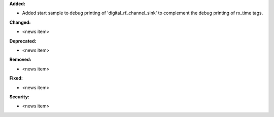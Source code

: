 **Added:**

* Added start sample to debug printing of 'digital_rf_channel_sink' to complement the debug printing of rx_time tags.

**Changed:**

* <news item>

**Deprecated:**

* <news item>

**Removed:**

* <news item>

**Fixed:**

* <news item>

**Security:**

* <news item>
